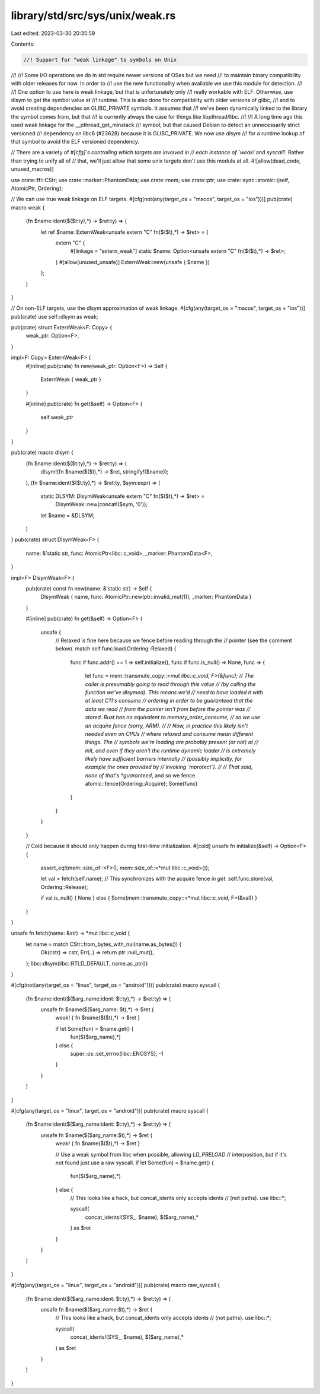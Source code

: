 library/std/src/sys/unix/weak.rs
================================

Last edited: 2023-03-30 20:35:59

Contents:

.. code-block:: rs

    //! Support for "weak linkage" to symbols on Unix
//!
//! Some I/O operations we do in std require newer versions of OSes but we need
//! to maintain binary compatibility with older releases for now. In order to
//! use the new functionality when available we use this module for detection.
//!
//! One option to use here is weak linkage, but that is unfortunately only
//! really workable with ELF. Otherwise, use dlsym to get the symbol value at
//! runtime. This is also done for compatibility with older versions of glibc,
//! and to avoid creating dependencies on GLIBC_PRIVATE symbols. It assumes that
//! we've been dynamically linked to the library the symbol comes from, but that
//! is currently always the case for things like libpthread/libc.
//!
//! A long time ago this used weak linkage for the __pthread_get_minstack
//! symbol, but that caused Debian to detect an unnecessarily strict versioned
//! dependency on libc6 (#23628) because it is GLIBC_PRIVATE. We now use `dlsym`
//! for a runtime lookup of that symbol to avoid the ELF versioned dependency.

// There are a variety of `#[cfg]`s controlling which targets are involved in
// each instance of `weak!` and `syscall!`. Rather than trying to unify all of
// that, we'll just allow that some unix targets don't use this module at all.
#![allow(dead_code, unused_macros)]

use crate::ffi::CStr;
use crate::marker::PhantomData;
use crate::mem;
use crate::ptr;
use crate::sync::atomic::{self, AtomicPtr, Ordering};

// We can use true weak linkage on ELF targets.
#[cfg(not(any(target_os = "macos", target_os = "ios")))]
pub(crate) macro weak {
    (fn $name:ident($($t:ty),*) -> $ret:ty) => (
        let ref $name: ExternWeak<unsafe extern "C" fn($($t),*) -> $ret> = {
            extern "C" {
                #[linkage = "extern_weak"]
                static $name: Option<unsafe extern "C" fn($($t),*) -> $ret>;
            }
            #[allow(unused_unsafe)]
            ExternWeak::new(unsafe { $name })
        };
    )
}

// On non-ELF targets, use the dlsym approximation of weak linkage.
#[cfg(any(target_os = "macos", target_os = "ios"))]
pub(crate) use self::dlsym as weak;

pub(crate) struct ExternWeak<F: Copy> {
    weak_ptr: Option<F>,
}

impl<F: Copy> ExternWeak<F> {
    #[inline]
    pub(crate) fn new(weak_ptr: Option<F>) -> Self {
        ExternWeak { weak_ptr }
    }

    #[inline]
    pub(crate) fn get(&self) -> Option<F> {
        self.weak_ptr
    }
}

pub(crate) macro dlsym {
    (fn $name:ident($($t:ty),*) -> $ret:ty) => (
         dlsym!(fn $name($($t),*) -> $ret, stringify!($name));
    ),
    (fn $name:ident($($t:ty),*) -> $ret:ty, $sym:expr) => (
        static DLSYM: DlsymWeak<unsafe extern "C" fn($($t),*) -> $ret> =
            DlsymWeak::new(concat!($sym, '\0'));
        let $name = &DLSYM;
    )
}
pub(crate) struct DlsymWeak<F> {
    name: &'static str,
    func: AtomicPtr<libc::c_void>,
    _marker: PhantomData<F>,
}

impl<F> DlsymWeak<F> {
    pub(crate) const fn new(name: &'static str) -> Self {
        DlsymWeak { name, func: AtomicPtr::new(ptr::invalid_mut(1)), _marker: PhantomData }
    }

    #[inline]
    pub(crate) fn get(&self) -> Option<F> {
        unsafe {
            // Relaxed is fine here because we fence before reading through the
            // pointer (see the comment below).
            match self.func.load(Ordering::Relaxed) {
                func if func.addr() == 1 => self.initialize(),
                func if func.is_null() => None,
                func => {
                    let func = mem::transmute_copy::<*mut libc::c_void, F>(&func);
                    // The caller is presumably going to read through this value
                    // (by calling the function we've dlsymed). This means we'd
                    // need to have loaded it with at least C11's consume
                    // ordering in order to be guaranteed that the data we read
                    // from the pointer isn't from before the pointer was
                    // stored. Rust has no equivalent to memory_order_consume,
                    // so we use an acquire fence (sorry, ARM).
                    //
                    // Now, in practice this likely isn't needed even on CPUs
                    // where relaxed and consume mean different things. The
                    // symbols we're loading are probably present (or not) at
                    // init, and even if they aren't the runtime dynamic loader
                    // is extremely likely have sufficient barriers internally
                    // (possibly implicitly, for example the ones provided by
                    // invoking `mprotect`).
                    //
                    // That said, none of that's *guaranteed*, and so we fence.
                    atomic::fence(Ordering::Acquire);
                    Some(func)
                }
            }
        }
    }

    // Cold because it should only happen during first-time initialization.
    #[cold]
    unsafe fn initialize(&self) -> Option<F> {
        assert_eq!(mem::size_of::<F>(), mem::size_of::<*mut libc::c_void>());

        let val = fetch(self.name);
        // This synchronizes with the acquire fence in `get`.
        self.func.store(val, Ordering::Release);

        if val.is_null() { None } else { Some(mem::transmute_copy::<*mut libc::c_void, F>(&val)) }
    }
}

unsafe fn fetch(name: &str) -> *mut libc::c_void {
    let name = match CStr::from_bytes_with_nul(name.as_bytes()) {
        Ok(cstr) => cstr,
        Err(..) => return ptr::null_mut(),
    };
    libc::dlsym(libc::RTLD_DEFAULT, name.as_ptr())
}

#[cfg(not(any(target_os = "linux", target_os = "android")))]
pub(crate) macro syscall {
    (fn $name:ident($($arg_name:ident: $t:ty),*) -> $ret:ty) => (
        unsafe fn $name($($arg_name: $t),*) -> $ret {
            weak! { fn $name($($t),*) -> $ret }

            if let Some(fun) = $name.get() {
                fun($($arg_name),*)
            } else {
                super::os::set_errno(libc::ENOSYS);
                -1
            }
        }
    )
}

#[cfg(any(target_os = "linux", target_os = "android"))]
pub(crate) macro syscall {
    (fn $name:ident($($arg_name:ident: $t:ty),*) -> $ret:ty) => (
        unsafe fn $name($($arg_name:$t),*) -> $ret {
            weak! { fn $name($($t),*) -> $ret }

            // Use a weak symbol from libc when possible, allowing `LD_PRELOAD`
            // interposition, but if it's not found just use a raw syscall.
            if let Some(fun) = $name.get() {
                fun($($arg_name),*)
            } else {
                // This looks like a hack, but concat_idents only accepts idents
                // (not paths).
                use libc::*;

                syscall(
                    concat_idents!(SYS_, $name),
                    $($arg_name),*
                ) as $ret
            }
        }
    )
}

#[cfg(any(target_os = "linux", target_os = "android"))]
pub(crate) macro raw_syscall {
    (fn $name:ident($($arg_name:ident: $t:ty),*) -> $ret:ty) => (
        unsafe fn $name($($arg_name:$t),*) -> $ret {
            // This looks like a hack, but concat_idents only accepts idents
            // (not paths).
            use libc::*;

            syscall(
                concat_idents!(SYS_, $name),
                $($arg_name),*
            ) as $ret
        }
    )
}


